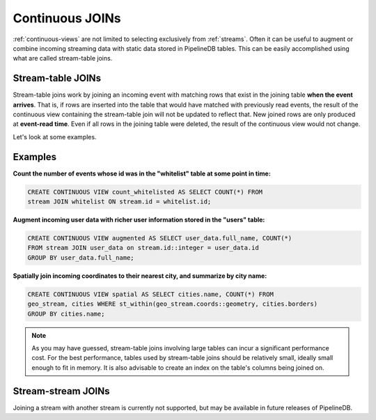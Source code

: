 .. _joins:

Continuous JOINs
============================

:ref:`continuous-views` are not limited to selecting exclusively from :ref:`streams`. Often it can be useful to augment or combine incoming streaming data with static data stored in PipelineDB tables. This can be easily accomplished using what are called stream-table joins.

Stream-table JOINs
----------------------

Stream-table joins work by joining an incoming event with matching rows that exist in the joining table **when the event arrives**. That is, if rows are inserted into the table that would have matched with previously read events, the result of the continuous view containing the stream-table join will not be updated to reflect that. New joined rows are only produced at **event-read time**. Even if all rows in the joining table were deleted, the result of the continuous view would not change.

Let's look at some examples.


Examples
-----------

**Count the number of events whose id was in the "whitelist" table at some point in time:**

.. code-block:: pipeline

	CREATE CONTINUOUS VIEW count_whitelisted AS SELECT COUNT(*) FROM
	stream JOIN whitelist ON stream.id = whitelist.id;

**Augment incoming user data with richer user information stored in the "users" table:**

.. code-block:: pipeline

	CREATE CONTINUOUS VIEW augmented AS SELECT user_data.full_name, COUNT(*)
	FROM stream JOIN user_data on stream.id::integer = user_data.id
	GROUP BY user_data.full_name;

**Spatially join incoming coordinates to their nearest city, and summarize by city name:**

.. code-block:: pipeline

	CREATE CONTINUOUS VIEW spatial AS SELECT cities.name, COUNT(*) FROM
	geo_stream, cities WHERE st_within(geo_stream.coords::geometry, cities.borders)
	GROUP BY cities.name;


.. note:: As you may have guessed, stream-table joins involving large tables can incur a significant performance cost. For the best performance, tables used by stream-table joins should be relatively small, ideally small enough to fit in memory. It is also advisable to create an index on the table's columns being joined on. 


Stream-stream JOINs
-----------------------

Joining a stream with another stream is currently not supported, but may be available in future releases of PipelineDB.
